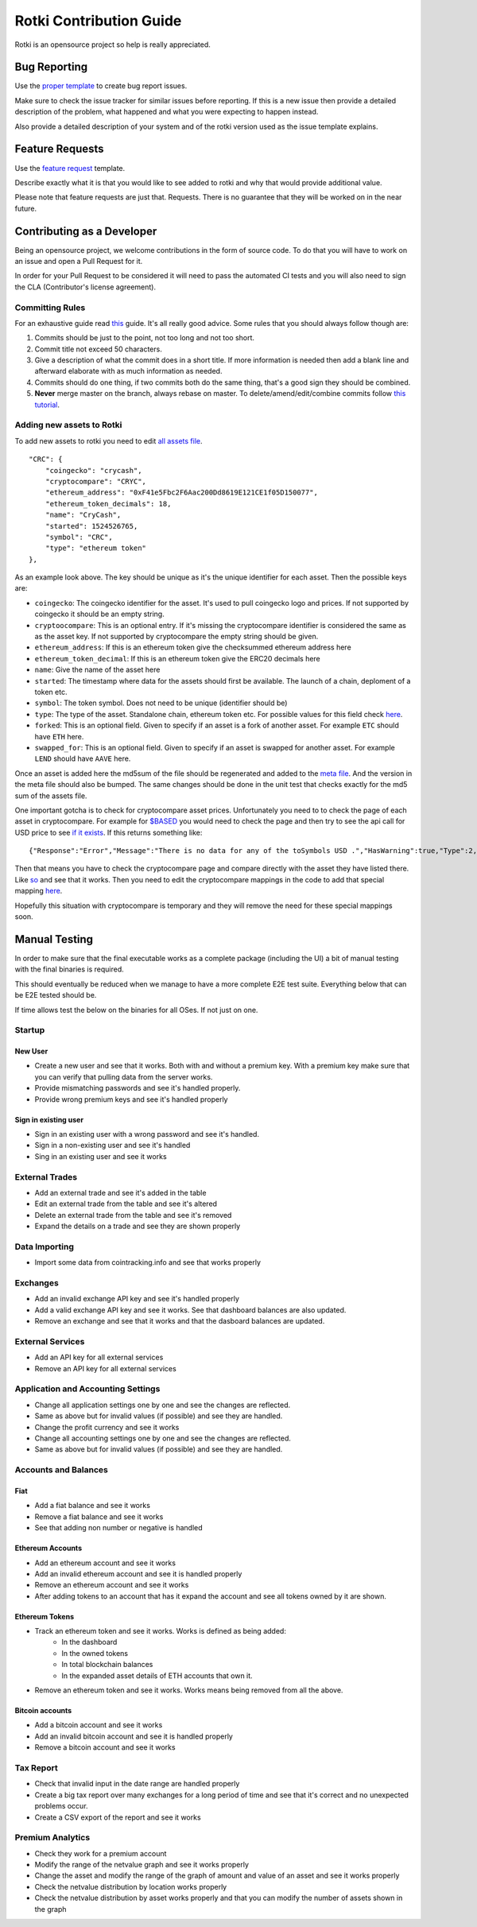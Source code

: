 Rotki Contribution Guide
##############################

Rotki is an opensource project so help is really appreciated.

Bug Reporting
*****************

Use the `proper template <https://github.com/rotki/rotki/issues/new?template=bug_report.md>`_ to create bug report issues.

Make sure to check the issue tracker for similar issues before reporting. If this is a new issue then provide a detailed description of the problem, what happened and what you were expecting to happen instead.

Also provide a detailed description of your system and of the rotki version used as the issue template explains.

Feature Requests
********************

Use the `feature request <https://github.com/rotki/rotki/issues/new?template=feature_request.md>`_ template.

Describe exactly what it is that you would like to see added to rotki and why that would provide additional value.

Please note that feature requests are just that. Requests. There is no guarantee that they will be worked on in the near future.

Contributing as a Developer
********************************

Being an opensource project, we welcome contributions in the form of source code. To do that you will have to work on an issue and open a Pull Request for it.

In order for your Pull Request to be considered it will need to pass the automated CI tests and you will also need to sign the CLA (Contributor's license agreement).

Committing Rules
=====================

For an exhaustive guide read `this <http://chris.beams.io/posts/git-commit/>`_ guide. It's all really good advice. Some rules that you should always follow though are:

1. Commits should be just to the point, not too long and not too short.
2. Commit title not exceed 50 characters.
3. Give a description of what the commit does in a short title. If more information is needed then add a blank line and afterward elaborate with as much information as needed.
4. Commits should do one thing, if two commits both do the same thing, that's a good sign they should be combined.
5. **Never** merge master on the branch, always rebase on master. To delete/amend/edit/combine commits follow `this tutorial <https://robots.thoughtbot.com/git-interactive-rebase-squash-amend-rewriting-history>`_.

Adding new assets to Rotki
================================

To add new assets to rotki you need to edit `all assets file <https://github.com/rotki/rotki/blob/239552b843cd8ad99d02855ff95393d6032dbc57/rotkehlchen/data/all_assets.json>`__.

::

    "CRC": {
        "coingecko": "crycash",
        "cryptocompare": "CRYC",
        "ethereum_address": "0xF41e5Fbc2F6Aac200Dd8619E121CE1f05D150077",
        "ethereum_token_decimals": 18,
        "name": "CryCash",
        "started": 1524526765,
        "symbol": "CRC",
        "type": "ethereum token"
    },

As an example look above. The key should be unique as it's the unique identifier for each asset. Then the possible keys are:

- ``coingecko``: The coingecko identifier for the asset. It's used to pull coingecko logo and prices. If not supported by coingecko it should be an empty string.
- ``cryptoocompare``: This is an optional entry. If it's missing the cryptocompare identifier is considered the same as as the asset key. If not supported by cryptocompare the empty string should be given.
- ``ethereum_address``: If this is an ethereum token give the checksummed ethereum address here
- ``ethereum_token_decimal``: If this is an ethereum token give the ERC20 decimals here
- ``name``: Give the name of the asset here
- ``started``: The timestamp where data for the assets should first be available. The launch of a chain, deploment of a token etc.
- ``symbol``: The token symbol. Does not need to be unique (identifier should be)
- ``type``: The type of the asset. Standalone chain, ethereum token etc. For possible values for this field check `here <https://github.com/rotki/rotki/blob/239552b843cd8ad99d02855ff95393d6032dbc57/rotkehlchen/assets/resolver.py#L12>`__.
- ``forked``: This is an optional field. Given to specify if an asset is a fork of another asset. For example ``ETC`` should have ``ETH`` here.
- ``swapped_for``: This is an optional field. Given to specify if an asset is swapped for another asset. For example ``LEND`` should have ``AAVE`` here.

Once an asset is added here the md5sum of the file should be regenerated and added to the `meta file <https://github.com/rotki/rotki/blob/239552b843cd8ad99d02855ff95393d6032dbc57/rotkehlchen/data/all_assets.meta>`__. And the version in the meta file should also be bumped. The same changes should be done in the unit test that checks exactly for the md5 sum of the assets file.

One important gotcha is to check for cryptocompare asset prices. Unfortunately you need to to check the page of each asset in cryptocompare. For example for `$BASED <https://www.cryptocompare.com/coins/based/overview>`__ you would need to check the page and then try to see the api call for USD price to see `if it exists <https://min-api.cryptocompare.com/data/pricehistorical?fsym=$BASED&tsyms=USD&ts=1611915600>`__. If this returns something like:

::

   {"Response":"Error","Message":"There is no data for any of the toSymbols USD .","HasWarning":true,"Type":2,"RateLimit":{},"Data":{},"Warning":"There is no data for the toSymbol/s USD ","ParamWithError":"tsyms"}

Then that means you have to check the cryptocompare page and compare directly with the asset they have listed there. Like `so <https://min-api.cryptocompare.com/data/pricehistorical?fsym=$BASED&tsyms=WETH&ts=1611915600>`__ and see that it works. Then you need to edit the cryptocompare mappings in the code to add that special mapping `here <https://github.com/rotki/rotki/blob/239552b843cd8ad99d02855ff95393d6032dbc57/rotkehlchen/externalapis/cryptocompare.py#L45>`__.

Hopefully this situation with cryptocompare is temporary and they will remove the need for these special mappings soon.


Manual Testing
***********************

In order to make sure that the final executable works as a complete package (including the UI) a bit of manual testing with the final binaries is required.

This should eventually be reduced when we manage to have a more complete E2E test suite. Everything below that can be E2E tested should be.

If time allows test the below on the binaries for all OSes. If not just on one.

Startup
=========

New User
----------

- Create a new user and see that it works. Both with and without a premium key. With a premium key make sure that you can verify that pulling data from the server works.

- Provide mismatching passwords and see it's handled properly.

- Provide wrong premium keys and see it's handled properly

Sign in existing user
----------------------

- Sign in an existing user with a wrong password and see it's handled.

- Sign in a non-existing user and see it's handled

- Sing in an existing user and see it works

External Trades
================

- Add an external trade and see it's added in the table
- Edit an external trade from the table and see it's altered
- Delete an external trade from the table and see it's removed
- Expand the details on a trade and see they are shown properly

Data Importing
===============

- Import some data from cointracking.info and see that works properly

Exchanges
===========

- Add an invalid exchange API key and see it's handled properly
- Add a valid exchange API key and see it works. See that dashboard balances are also updated.
- Remove an exchange and see that it works and that the dasboard balances are updated.

External Services
==================

- Add an API key for all external services
- Remove an API key for all external services

Application and Accounting Settings
====================================

- Change all application settings one by one and see the changes are reflected.
- Same as above but for invalid values (if possible) and see they are handled.
- Change the profit currency and see it works
- Change all accounting settings one by one and see the changes are reflected.
- Same as above but for invalid values (if possible) and see they are handled.

Accounts and Balances
========================

Fiat
-----

- Add a fiat balance and see it works
- Remove a fiat balance and see it works
- See that adding non number or negative is handled

Ethereum Accounts
-------------------

- Add an ethereum account and see it works
- Add an invalid ethereum account and see it is handled properly
- Remove an ethereum account and see it works
- After adding tokens to an account that has it expand the account and see all tokens owned by it are shown.

Ethereum Tokens
-------------------

- Track an ethereum token and see it works. Works is defined as being added:
    - In the dashboard
    - In the owned tokens
    - In total blockchain balances
    - In the expanded asset details of ETH accounts that own it.
- Remove an ethereum token and see it works. Works means being removed from all the above.

Bitcoin accounts
----------------
  
- Add a bitcoin account and see it works
- Add an invalid bitcoin account and see it is handled properly
- Remove a bitcoin account and see it works

Tax Report
===========

- Check that invalid input in the date range are handled properly
- Create a big tax report over many exchanges for a long period of time and see that it's correct and no unexpected problems occur.
- Create a CSV export of the report and see it works

Premium Analytics
===================

- Check they work for a premium account
- Modify the range of the netvalue graph and see it works properly
- Change the asset and modify the range of the graph of amount and value of an asset and see it works properly
- Check the netvalue distribution by location works properly
- Check the netvalue distribution by asset works properly and that you can modify the number of assets shown in the graph



